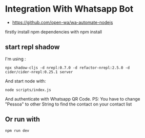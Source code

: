* Integration With Whatsapp Bot
 - https://github.com/open-wa/wa-automate-nodejs
firstly install npm dependencies with npm install
** start repl shadow
I'm using :
 #+BEGIN_SRC shell
 npx shadow-cljs -d nrepl:0.7.0 -d refactor-nrepl:2.5.0 -d
 cider/cider-nrepl:0.25.1 server
 #+END_SRC
And start node with:
 #+BEGIN_SRC shell
 node scripts/index.js
 #+END_SRC
And authenticate with Whatsapp QR Code.
PS: You have to change "Pessoa" to other String to find the contact on your contact
list
** Or run with
#+BEGIN_SRC shell
npm run dev
#+END_SRC
